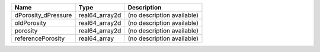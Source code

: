 

=================== ============== ========================== 
Name                Type           Description                
=================== ============== ========================== 
dPorosity_dPressure real64_array2d (no description available) 
oldPorosity         real64_array2d (no description available) 
porosity            real64_array2d (no description available) 
referencePorosity   real64_array   (no description available) 
=================== ============== ========================== 


